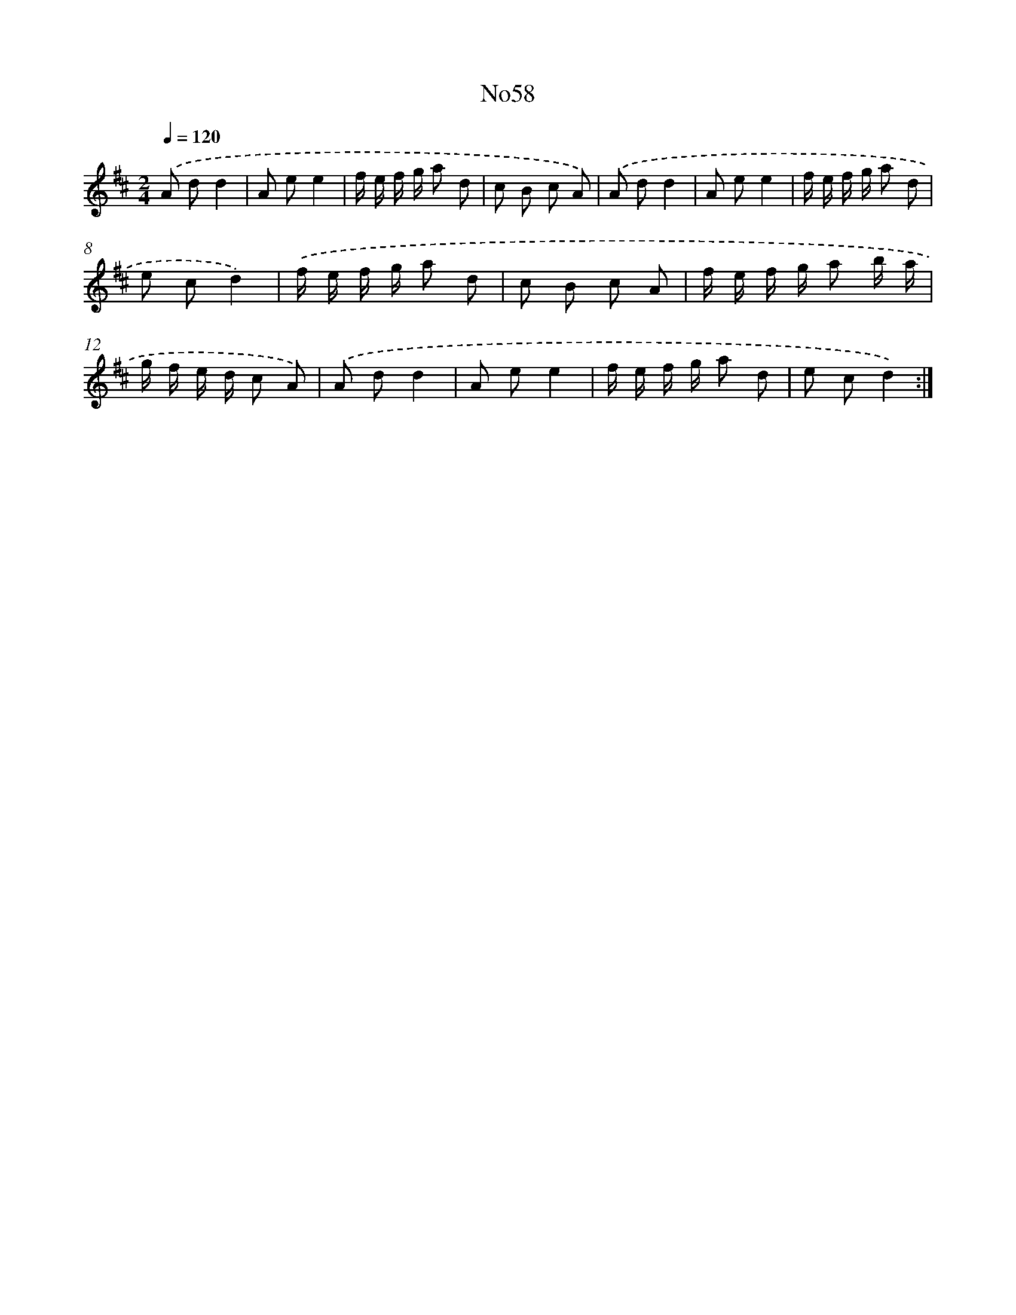 X: 6765
T: No58
%%abc-version 2.0
%%abcx-abcm2ps-target-version 5.9.1 (29 Sep 2008)
%%abc-creator hum2abc beta
%%abcx-conversion-date 2018/11/01 14:36:31
%%humdrum-veritas 2952043438
%%humdrum-veritas-data 3813990565
%%continueall 1
%%barnumbers 0
L: 1/8
M: 2/4
Q: 1/4=120
K: D clef=treble
.('A dd2 |
A ee2 |
f/ e/ f/ g/ a d |
c B c A) |
.('A dd2 |
A ee2 |
f/ e/ f/ g/ a d |
e cd2) |
.('f/ e/ f/ g/ a d |
c B c A |
f/ e/ f/ g/ a b/ a/ |
g/ f/ e/ d/ c A) |
.('A dd2 |
A ee2 |
f/ e/ f/ g/ a d |
e cd2) :|]
